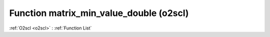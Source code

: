 Function matrix_min_value_double (o2scl)
========================================

:ref:`O2scl <o2scl>` : :ref:`Function List`

.. doxygenfunction:: o2scl::matrix_min_value_double
